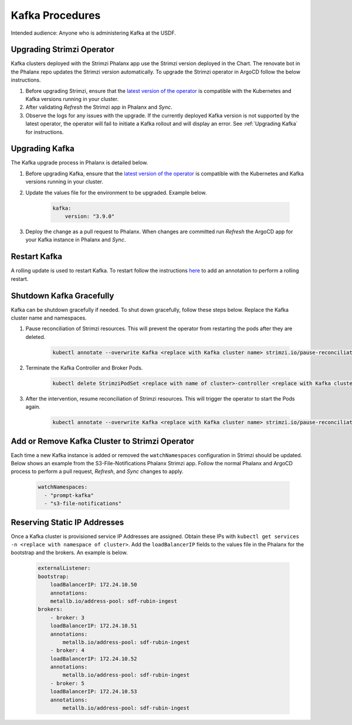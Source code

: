 ################
Kafka Procedures
################

Intended audience: Anyone who is administering Kafka at the USDF.

.. _Upgrading Strimzi Operator:

Upgrading Strimzi Operator
==========================

Kafka clusters deployed with the Strimzi Phalanx app use the Strimzi version deployed in the Chart.  The renovate bot in the Phalanx repo updates the Strimzi version automatically.  To upgrade the Strimzi operator in ArgoCD follow the below instructions.

#. Before upgrading Strimzi, ensure that the `latest version of the operator`_ is compatible with the Kubernetes and Kafka versions running in your cluster.
#. After validating *Refresh* the Strimzi app in Phalanx and *Sync*.
#. Observe the logs for any issues with the upgrade.  If the currently deployed Kafka version is not supported by the latest operator, the operator will fail to initiate a Kafka rollout and will display an error. See :ref:`Upgrading Kafka` for instructions.

.. _Upgrading Kafka:

Upgrading Kafka
===============

The Kafka upgrade process in Phalanx is detailed below.

#. Before upgrading Kafka, ensure that the `latest version of the operator`_ is compatible with the Kubernetes and Kafka versions running in your cluster.
#. Update the values file for the environment to be upgraded.  Example below.

    .. rst-class:: technote-wide-content

    .. code-block:: yaml

        kafka:
            version: "3.9.0"
#. Deploy the change as a pull request to Phalanx.  When changes are committed run *Refresh* the ArgoCD app for your Kafka instance in Phalanx and *Sync*.

.. _Restart Kafka:

Restart Kafka
=============

A rolling update is used to restart Kafka.  To restart follow the instructions `here <https://strimzi.io/docs/operators/latest/deploying#assembly-rolling-updates-str>`__ to add an annotation to perform a rolling restart.

.. _Shutdown Kafka Gracefully:

Shutdown Kafka Gracefully
=========================

Kafka can be shutdown gracefully if needed.  To shut down gracefully, follow these steps below.  Replace the Kafka cluster name and namespaces.

#. Pause reconciliation of Strimzi resources.  This will prevent the operator from restarting the pods after they are deleted.

    .. rst-class:: technote-wide-content

    .. code-block:: bash

       kubectl annotate --overwrite Kafka <replace with Kafka cluster name> strimzi.io/pause-reconciliation="true" -n <replace with namespace>

#. Terminate the Kafka Controller and Broker Pods.

    .. rst-class:: technote-wide-content

    .. code-block:: bash

       kubectl delete StrimziPodSet <replace with name of cluster>-controller <replace with Kafka cluster name>  -n <replace with namespace>

#. After the intervention, resume reconciliation of Strimzi resources.  This will trigger the operator to start the Pods again.

    .. rst-class:: technote-wide-content

    .. code-block:: bash

       kubectl annotate --overwrite Kafka <replace with Kafka cluster name> strimzi.io/pause-reconciliation="false" -n <replace with namespace>

Add or Remove Kafka Cluster to Strimzi Operator
===============================================

Each time a new Kafka instance is added or removed the ``watchNamespaces`` configuration in Strimzi should be updated.  Below shows an example from the S3-File-Notifications Phalanx Strimzi app.  Follow the normal Phalanx and ArgoCD process to perform a pull request, *Refresh*, and *Sync* changes to apply.

    .. rst-class:: technote-wide-content

    .. code-block:: yaml

       watchNamespaces:
         - "prompt-kafka"
         - "s3-file-notifications"

Reserving Static IP Addresses
=============================

Once a Kafka cluster is provisioned service IP Addresses are assigned. Obtain these IPs with ``kubectl get services -n <replace with namespace of cluster>``.  Add the ``loadBalancerIP`` fields to the values file in the Phalanx for the bootstrap and the brokers.  An example is below.


    .. rst-class:: technote-wide-content

    .. code-block:: yaml

        externalListener:
        bootstrap:
            loadBalancerIP: 172.24.10.50
            annotations:
            metallb.io/address-pool: sdf-rubin-ingest
        brokers:
            - broker: 3
            loadBalancerIP: 172.24.10.51
            annotations:
                metallb.io/address-pool: sdf-rubin-ingest
            - broker: 4
            loadBalancerIP: 172.24.10.52
            annotations:
                metallb.io/address-pool: sdf-rubin-ingest
            - broker: 5
            loadBalancerIP: 172.24.10.53
            annotations:
                metallb.io/address-pool: sdf-rubin-ingest

.. _latest version of the operator: https://strimzi.io/downloads/